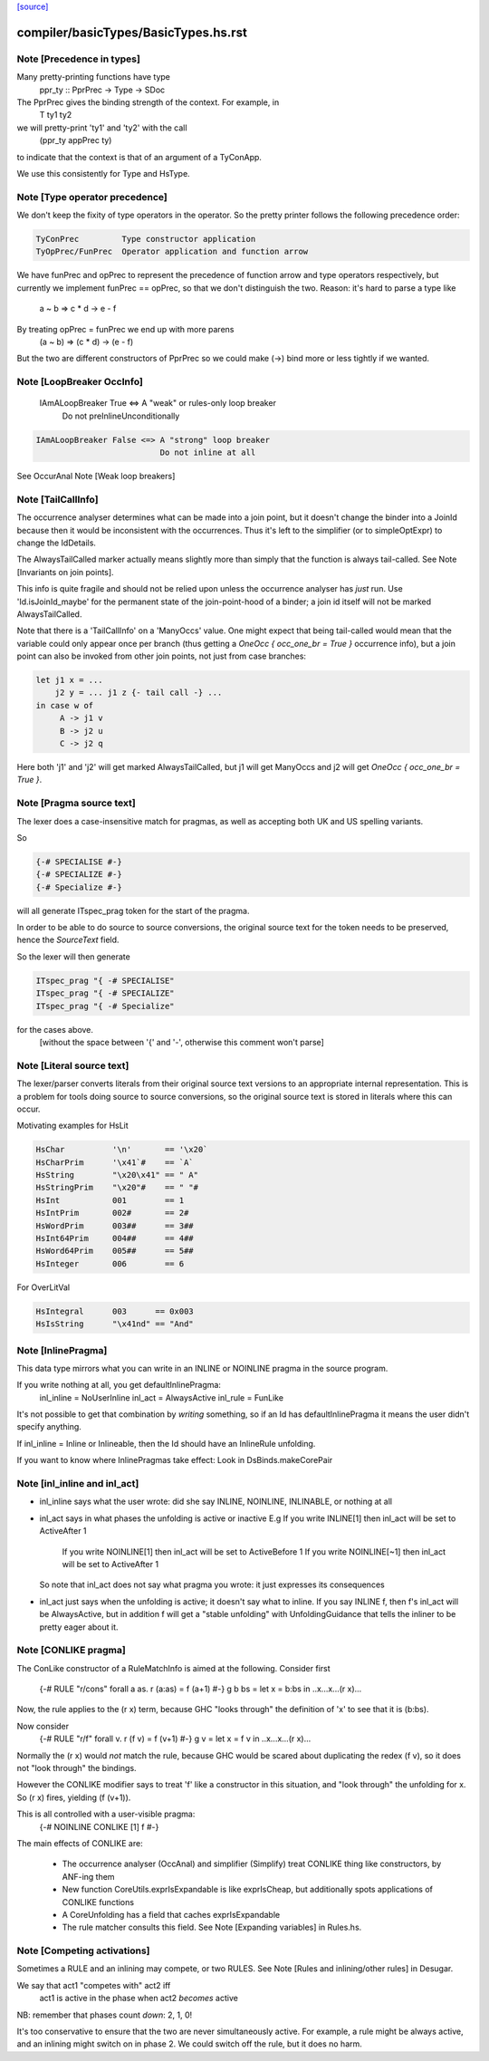 `[source] <https://gitlab.haskell.org/ghc/ghc/tree/master/compiler/basicTypes/BasicTypes.hs>`_

====================
compiler/basicTypes/BasicTypes.hs.rst
====================

Note [Precedence in types]
~~~~~~~~~~~~~~~~~~~~~~~~~~~~~
Many pretty-printing functions have type
    ppr_ty :: PprPrec -> Type -> SDoc

The PprPrec gives the binding strength of the context.  For example, in
   T ty1 ty2
we will pretty-print 'ty1' and 'ty2' with the call
  (ppr_ty appPrec ty)
to indicate that the context is that of an argument of a TyConApp.

We use this consistently for Type and HsType.



Note [Type operator precedence]
~~~~~~~~~~~~~~~~~~~~~~~~~~~~~~~
We don't keep the fixity of type operators in the operator. So the
pretty printer follows the following precedence order:

.. code-block:: haskell

   TyConPrec         Type constructor application
   TyOpPrec/FunPrec  Operator application and function arrow

We have funPrec and opPrec to represent the precedence of function
arrow and type operators respectively, but currently we implement
funPrec == opPrec, so that we don't distinguish the two. Reason:
it's hard to parse a type like
    a ~ b => c * d -> e - f

By treating opPrec = funPrec we end up with more parens
    (a ~ b) => (c * d) -> (e - f)

But the two are different constructors of PprPrec so we could make
(->) bind more or less tightly if we wanted.


Note [LoopBreaker OccInfo]
~~~~~~~~~~~~~~~~~~~~~~~~~~
   IAmALoopBreaker True  <=> A "weak" or rules-only loop breaker
                             Do not preInlineUnconditionally

.. code-block:: haskell

   IAmALoopBreaker False <=> A "strong" loop breaker
                             Do not inline at all

See OccurAnal Note [Weak loop breakers]


Note [TailCallInfo]
~~~~~~~~~~~~~~~~~~~
The occurrence analyser determines what can be made into a join point, but it
doesn't change the binder into a JoinId because then it would be inconsistent
with the occurrences. Thus it's left to the simplifier (or to simpleOptExpr) to
change the IdDetails.

The AlwaysTailCalled marker actually means slightly more than simply that the
function is always tail-called. See Note [Invariants on join points].

This info is quite fragile and should not be relied upon unless the occurrence
analyser has *just* run. Use 'Id.isJoinId_maybe' for the permanent state of
the join-point-hood of a binder; a join id itself will not be marked
AlwaysTailCalled.

Note that there is a 'TailCallInfo' on a 'ManyOccs' value. One might expect that
being tail-called would mean that the variable could only appear once per branch
(thus getting a `OneOcc { occ_one_br = True }` occurrence info), but a join
point can also be invoked from other join points, not just from case branches:

.. code-block:: haskell

  let j1 x = ...
      j2 y = ... j1 z {- tail call -} ...
  in case w of
       A -> j1 v
       B -> j2 u
       C -> j2 q

Here both 'j1' and 'j2' will get marked AlwaysTailCalled, but j1 will get
ManyOccs and j2 will get `OneOcc { occ_one_br = True }`.



Note [Pragma source text]
~~~~~~~~~~~~~~~~~~~~~~~~~
The lexer does a case-insensitive match for pragmas, as well as
accepting both UK and US spelling variants.

So

.. code-block:: haskell

  {-# SPECIALISE #-}
  {-# SPECIALIZE #-}
  {-# Specialize #-}

will all generate ITspec_prag token for the start of the pragma.

In order to be able to do source to source conversions, the original
source text for the token needs to be preserved, hence the
`SourceText` field.

So the lexer will then generate

.. code-block:: haskell

  ITspec_prag "{ -# SPECIALISE"
  ITspec_prag "{ -# SPECIALIZE"
  ITspec_prag "{ -# Specialize"

for the cases above.
 [without the space between '{' and '-', otherwise this comment won't parse]




Note [Literal source text]
~~~~~~~~~~~~~~~~~~~~~~~~~~
The lexer/parser converts literals from their original source text
versions to an appropriate internal representation. This is a problem
for tools doing source to source conversions, so the original source
text is stored in literals where this can occur.

Motivating examples for HsLit

.. code-block:: haskell

  HsChar          '\n'       == '\x20`
  HsCharPrim      '\x41`#    == `A`
  HsString        "\x20\x41" == " A"
  HsStringPrim    "\x20"#    == " "#
  HsInt           001        == 1
  HsIntPrim       002#       == 2#
  HsWordPrim      003##      == 3##
  HsInt64Prim     004##      == 4##
  HsWord64Prim    005##      == 5##
  HsInteger       006        == 6

For OverLitVal

.. code-block:: haskell

  HsIntegral      003      == 0x003
  HsIsString      "\x41nd" == "And"


Note [InlinePragma]
~~~~~~~~~~~~~~~~~~~~~~
This data type mirrors what you can write in an INLINE or NOINLINE pragma in
the source program.

If you write nothing at all, you get defaultInlinePragma:
   inl_inline = NoUserInline
   inl_act    = AlwaysActive
   inl_rule   = FunLike

It's not possible to get that combination by *writing* something, so
if an Id has defaultInlinePragma it means the user didn't specify anything.

If inl_inline = Inline or Inlineable, then the Id should have an InlineRule unfolding.

If you want to know where InlinePragmas take effect: Look in DsBinds.makeCorePair



Note [inl_inline and inl_act]
~~~~~~~~~~~~~~~~~~~~~~~~~~~~~
* inl_inline says what the user wrote: did she say INLINE, NOINLINE,
  INLINABLE, or nothing at all

* inl_act says in what phases the unfolding is active or inactive
  E.g  If you write INLINE[1]    then inl_act will be set to ActiveAfter 1
       If you write NOINLINE[1]  then inl_act will be set to ActiveBefore 1
       If you write NOINLINE[~1] then inl_act will be set to ActiveAfter 1
  So note that inl_act does not say what pragma you wrote: it just
  expresses its consequences

* inl_act just says when the unfolding is active; it doesn't say what
  to inline.  If you say INLINE f, then f's inl_act will be AlwaysActive,
  but in addition f will get a "stable unfolding" with UnfoldingGuidance
  that tells the inliner to be pretty eager about it.



Note [CONLIKE pragma]
~~~~~~~~~~~~~~~~~~~~~
The ConLike constructor of a RuleMatchInfo is aimed at the following.
Consider first
    {-# RULE "r/cons" forall a as. r (a:as) = f (a+1) #-}
    g b bs = let x = b:bs in ..x...x...(r x)...
Now, the rule applies to the (r x) term, because GHC "looks through"
the definition of 'x' to see that it is (b:bs).

Now consider
    {-# RULE "r/f" forall v. r (f v) = f (v+1) #-}
    g v = let x = f v in ..x...x...(r x)...
Normally the (r x) would *not* match the rule, because GHC would be
scared about duplicating the redex (f v), so it does not "look
through" the bindings.

However the CONLIKE modifier says to treat 'f' like a constructor in
this situation, and "look through" the unfolding for x.  So (r x)
fires, yielding (f (v+1)).

This is all controlled with a user-visible pragma:
     {-# NOINLINE CONLIKE [1] f #-}

The main effects of CONLIKE are:

    - The occurrence analyser (OccAnal) and simplifier (Simplify) treat
      CONLIKE thing like constructors, by ANF-ing them

    - New function CoreUtils.exprIsExpandable is like exprIsCheap, but
      additionally spots applications of CONLIKE functions

    - A CoreUnfolding has a field that caches exprIsExpandable

    - The rule matcher consults this field.  See
      Note [Expanding variables] in Rules.hs.


Note [Competing activations]
~~~~~~~~~~~~~~~~~~~~~~~~~~~~~~~
Sometimes a RULE and an inlining may compete, or two RULES.
See Note [Rules and inlining/other rules] in Desugar.

We say that act1 "competes with" act2 iff
   act1 is active in the phase when act2 *becomes* active
NB: remember that phases count *down*: 2, 1, 0!

It's too conservative to ensure that the two are never simultaneously
active.  For example, a rule might be always active, and an inlining
might switch on in phase 2.  We could switch off the rule, but it does
no harm.

